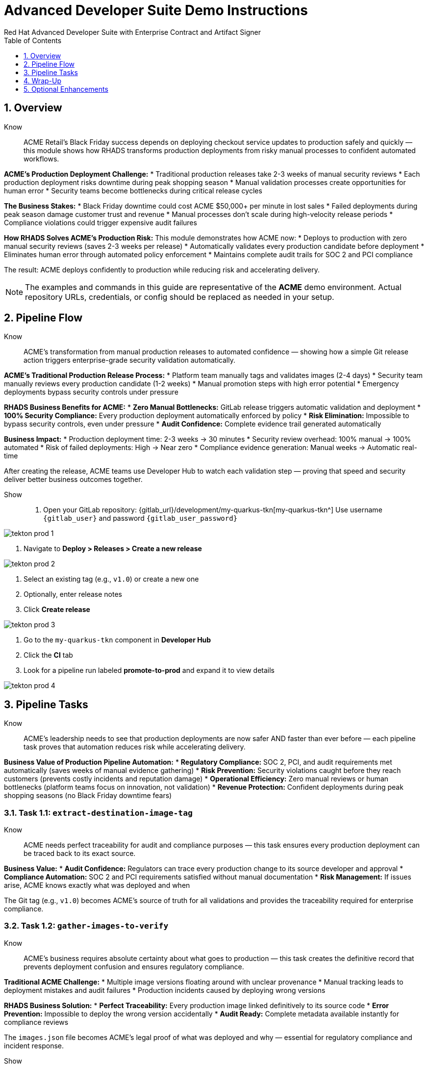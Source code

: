 = Advanced Developer Suite Demo Instructions
Red Hat Advanced Developer Suite with Enterprise Contract and Artifact Signer
:icons: font
:sectnums:
:source-highlighter: rouge
:toc: macro
:toclevels: 1

toc::[]

== Overview

Know:: ACME Retail's Black Friday success depends on deploying checkout service updates to production safely and quickly — this module shows how RHADS transforms production deployments from risky manual processes to confident automated workflows.

**ACME's Production Deployment Challenge:**
* Traditional production releases take 2-3 weeks of manual security reviews
* Each production deployment risks downtime during peak shopping season
* Manual validation processes create opportunities for human error
* Security teams become bottlenecks during critical release cycles

**The Business Stakes:**
* Black Friday downtime could cost ACME $50,000+ per minute in lost sales
* Failed deployments during peak season damage customer trust and revenue
* Manual processes don't scale during high-velocity release periods
* Compliance violations could trigger expensive audit failures

**How RHADS Solves ACME's Production Risk:**
This module demonstrates how ACME now:
* Deploys to production with zero manual security reviews (saves 2-3 weeks per release)
* Automatically validates every production candidate before deployment
* Eliminates human error through automated policy enforcement
* Maintains complete audit trails for SOC 2 and PCI compliance

The result: ACME deploys confidently to production while reducing risk and accelerating delivery.

[NOTE]
====
The examples and commands in this guide are representative of the *ACME* demo environment. Actual repository URLs, credentials, or config should be replaced as needed in your setup.
====

== Pipeline Flow

Know:: ACME's transformation from manual production releases to automated confidence — showing how a simple Git release action triggers enterprise-grade security validation automatically.

**ACME's Traditional Production Release Process:**
* Platform team manually tags and validates images (2-4 days)
* Security team manually reviews every production candidate (1-2 weeks)
* Manual promotion steps with high error potential
* Emergency deployments bypass security controls under pressure

**RHADS Business Benefits for ACME:**
* **Zero Manual Bottlenecks:** GitLab release triggers automatic validation and deployment
* **100% Security Compliance:** Every production deployment automatically enforced by policy
* **Risk Elimination:** Impossible to bypass security controls, even under pressure
* **Audit Confidence:** Complete evidence trail generated automatically

**Business Impact:**
* Production deployment time: 2-3 weeks → 30 minutes
* Security review overhead: 100% manual → 100% automated
* Risk of failed deployments: High → Near zero
* Compliance evidence generation: Manual weeks → Automatic real-time

After creating the release, ACME teams use Developer Hub to watch each validation step — proving that speed and security deliver better business outcomes together.

Show::
. Open your GitLab repository: {gitlab_url}/development/my-quarkus-tkn[my-quarkus-tkn^]
  Use username `{gitlab_user}` and password `{gitlab_user_password}`

image::tekton-prod-1.png[]

. Navigate to *Deploy > Releases > Create a new release*

image::tekton-prod-2.png[]

. Select an existing tag (e.g., `v1.0`) or create a new one

. Optionally, enter release notes

. Click *Create release*

image::tekton-prod-3.png[]

. Go to the `my-quarkus-tkn` component in *Developer Hub*

. Click the **CI** tab

. Look for a pipeline run labeled **promote-to-prod** and expand it to view details

image::tekton-prod-4.png[]

== Pipeline Tasks

Know:: ACME's leadership needs to see that production deployments are now safer AND faster than ever before — each pipeline task proves that automation reduces risk while accelerating delivery.

**Business Value of Production Pipeline Automation:**
* **Regulatory Compliance:** SOC 2, PCI, and audit requirements met automatically (saves weeks of manual evidence gathering)
* **Risk Prevention:** Security violations caught before they reach customers (prevents costly incidents and reputation damage)
* **Operational Efficiency:** Zero manual reviews or human bottlenecks (platform teams focus on innovation, not validation)
* **Revenue Protection:** Confident deployments during peak shopping seasons (no Black Friday downtime fears)

=== Task 1.1: `extract-destination-image-tag`

Know:: ACME needs perfect traceability for audit and compliance purposes — this task ensures every production deployment can be traced back to its exact source.

**Business Value:**
* **Audit Confidence:** Regulators can trace every production change to its source developer and approval
* **Compliance Automation:** SOC 2 and PCI requirements satisfied without manual documentation
* **Risk Management:** If issues arise, ACME knows exactly what was deployed and when

The Git tag (e.g., `v1.0`) becomes ACME's source of truth for all validations and provides the traceability required for enterprise compliance.

=== Task 1.2: `gather-images-to-verify`

Know:: ACME's business requires absolute certainty about what goes to production — this task creates the definitive record that prevents deployment confusion and ensures regulatory compliance.

**Traditional ACME Challenge:**
* Multiple image versions floating around with unclear provenance
* Manual tracking leads to deployment mistakes and audit failures
* Production incidents caused by deploying wrong versions

**RHADS Business Solution:**
* **Perfect Traceability:** Every production image linked definitively to its source code
* **Error Prevention:** Impossible to deploy the wrong version accidentally
* **Audit Ready:** Complete metadata available instantly for compliance reviews

The `images.json` file becomes ACME's legal proof of what was deployed and why — essential for regulatory compliance and incident response.

Show:: The Git release is mapped to the image produced during staging by this task. The tag is used to locate the previously built container image and a metadata file named `images.json` is created.

.Sample `images.json` can be shown
[source,json,subs="attributes"]
----
{
  "components": [
    {
      "containerImage": "quay.tssc-quay/tssc/my-quarkus-jnk:v1.0",
      "source": {
        "git": {
          "url": "{gitlab_url}/development/my-quarkus-jnk",
          "revision": "v1.0"
        }
      }
    }
  ]
}
----

This metadata ensures traceability — the image is linked back to its source code and it is verified that it hasn't been tampered with.

=== Task 2: `verify-enterprise-contract`

Know:: ACME's most critical business protection — automated security validation that prevents costly production incidents while eliminating manual security review delays.

**Business Risk Without Automated Validation:**
* Security vulnerabilities in production could cost millions in damages and compliance fines
* Manual security reviews create 2-3 week deployment delays
* Human error in security checks leads to production incidents
* Inconsistent security standards across different teams and deployments

**RHADS Business Protection:**
* **Zero Security Incidents:** Automated validation catches issues before they reach customers
* **100% Consistent Standards:** Every deployment meets the same enterprise security policies
* **Instant Compliance:** SOC 2, PCI, and regulatory requirements enforced automatically
* **No Deployment Delays:** Security validation happens in minutes, not weeks

**Enterprise Security Validations Performed:**
* **Digital signature verification:** Proves the image hasn't been tampered with
* **SBOM validation:** Complete dependency scanning for vulnerability management
* **Provenance verification:** Confirms the image came from trusted build processes
* **CVE scanning:** Automatic vulnerability detection and policy enforcement
* **Organizational policy compliance:** Custom security rules enforced automatically

**Business Impact for ACME:**
* Security incident prevention: Saves potential millions in damages
* Compliance confidence: Automatic evidence for audits
* Deployment velocity: Minutes instead of weeks for security approval
* Risk mitigation: 100% consistent security enforcement

[NOTE]
====
*Enterprise Contract (EC)* protects ACME's business by ensuring only compliant, secure images reach production.

*TUF (The Update Framework)* prevents tampering with security metadata — protecting ACME from supply chain attacks.

*SBOM (Software Bill of Materials)* enables rapid vulnerability response — critical for ACME's security posture.

*Provenance* proves build integrity — essential for ACME's compliance and audit requirements.
====

Failed validation demonstrates ACME's protection — the pipeline halts automatically if any security check fails, preventing risky deployments.

Show:: Supply chain security checks occur at this point.

Step 1: Trust is initialized by the pipeline via Cosign:

[source,bash]
----
cosign initialize \
  --mirror http://tuf.tssc-tas.svc \
  --root http://tuf.tssc-tas.svc/root.json
----

Step 2: The image is validated by Enterprise Contract:

[source,bash]
----
ec validate image \
  --image quay.tssc-quay/tssc/my-quarkus-tkn:v1.0 \
  --policy git::github.com/org/ec-policies//default \
  --public-key k8s://openshift/trusted-keys \
  --output json
----

The following validations are performed:

* Digital signature with Cosign
* SBOM presence (e.g., SPDX, CycloneDX)
* Provenance metadata (how the image was built)
* CVE scanning
* Organizational policy compliance

A failed validation can be simulated (e.g., by modifying the EC policy or image) to demonstrate that the pipeline halts if verification fails.

=== Task 3: `copy-image`

Know:: ACME's quality gate for production readiness — only images that pass enterprise security validation earn the "production-ready" designation.

**Business Value of Production Tagging:**
* **Clear Production Intent:** `prod-v1.0` tag signals this image passed all enterprise security checks
* **Audit Trail:** Complete traceability from source code to production deployment
* **Risk Mitigation:** Only validated, compliant images can reach ACME's customers
* **Operational Clarity:** Teams know instantly which images are production-approved

**Why This Matters for ACME's Business:**
* **Incident Prevention:** Only security-validated images deployed to customer-facing systems
* **Compliance Confidence:** Audit trail proving every production image was properly validated
* **Operational Excellence:** Clear separation between development, staging, and production-ready artifacts
* **Risk Management:** Impossible to accidentally deploy non-validated images

The `prod-` prefix becomes ACME's guarantee that this image met all enterprise security and compliance requirements.

Show:: Now that the image has passed all security checks, it is promoted to production by tagging it with a release label.

[source,bash]
----
skopeo copy \
  docker://quay.tssc-quay/tssc/my-quarkus-tkn:v1.0 \
  docker://quay.tssc-quay/tssc/my-quarkus-tkn:prod-v1.0
----

The previously validated image is promoted by this command by creating a new tag prefixed with `prod-`.

* This tag (`prod-v1.0`) clearly identifies the image as production-ready.
* Traceability is ensured — the exact source and validation steps that led to this image are known.
* Only images that pass EC validation make it this far, preventing unsafe code from being deployed.
* Argo CD will watch for this tag and deploy it to the production environment.

=== Task 4: `update-deployment`

Know:: ACME's automated bridge from security validation to customer value — GitOps ensures validated changes reach production automatically without manual intervention or risk.

**Traditional ACME Production Deployment Risks:**
* Manual deployment steps prone to human error during critical releases
* Emergency changes bypass proper validation under pressure
* Inconsistent deployment processes across different teams
* Production changes without proper audit trails

**RHADS Business Benefits:**
* **Zero Manual Errors:** GitOps automation eliminates human deployment mistakes
* **100% Audit Trail:** Every production change tracked and traceable
* **Consistent Process:** Same deployment method for routine and emergency changes
* **Continuous Compliance:** All changes follow the same validated security process

**Business Impact for ACME:**
* **Deployment Confidence:** Argo CD ensures exactly what was validated gets deployed
* **Risk Elimination:** No manual steps that could introduce errors during critical releases
* **Compliance Automation:** Production environment continuously reflects audited Git state
* **Operational Excellence:** Standardized deployment process across all ACME services

The GitOps overlay system ensures ACME's production environment stays secure, compliant, and traceable — while enabling rapid deployment of business-critical features.

Show:: The GitOps repo is updated next so Argo CD knows to deploy the newly promoted image.

The following file is updated by the pipeline:

[source,yaml]
----
apiVersion: apps/v1
kind: Deployment
metadata:
  name: my-quarkus-tkn
spec:
  template:
    spec:
      containers:
        - name: my-quarkus-tkn
          image: quay.tssc-quay/tssc/my-quarkus-tkn:prod-v1.0
----

This file lives at:

`overlays/prod/deployment-patch.yaml`

The patch is picked up by this `kustomization.yaml`:

[source,yaml]
----
apiVersion: kustomize.config.k8s.io/v1beta1
kind: Kustomization
resources:
  - ../../base
patchesStrategicMerge:
  - deployment-patch.yaml
----

* The container image reference in the production overlay is updated by this patch.
* This patch is committed and pushed to the GitOps repository by OpenShift Pipelines.
* Argo CD is watching this repo — as soon as the change is detected, the deployment is synced to the `prod` cluster.
* Only verified, tagged images are deployed by this process, and the entire process is fully auditable.

== Wrap-Up

=== Summary of Tasks

|===
| Task | Description

| Git Release
| Triggered via GitLab Release from Tag

| 1.1 extract-destination-image-tag
| Extracts the Git tag attached to the release to be used as part of the destination image tag

| 1.2 gather-images-to-verify
| Resolves tag to commit and generates `images.json` pointing to the image to be validated

| 2 verify-enterprise-contract
| Validates signature, SBOM, provenance, CVEs, and organizational policy using Enterprise Contract

| 3 copy-image
| Copies the previously staged image and tags it as `prod-v1.0`

| 4 update-deployment
| Updates `overlays/prod` in the GitOps repo, which triggers an Argo CD deployment
|===

=== Key Takeaways

Know:: ACME's production deployment transformation demonstrates how enterprise security and business velocity reinforce each other:

**Business Results Achieved:**
* **Deployment Speed:** Production releases from 2-3 weeks → 30 minutes
* **Security Confidence:** 100% automated policy enforcement with zero manual bottlenecks
* **Risk Reduction:** Eliminated human error from production deployment process
* **Compliance Automation:** SOC 2 and PCI evidence generated automatically
* **Operational Excellence:** Consistent, auditable process across all ACME services

**Strategic Business Value:**
* **Competitive Advantage:** Deploy features while competitors wait for security approval
* **Revenue Protection:** Confident production deployments during peak shopping seasons
* **Cost Efficiency:** Platform teams focus on innovation instead of manual validation
* **Risk Management:** Enterprise-grade security without enterprise-grade delays
* **Audit Readiness:** Continuous compliance evidence instead of periodic scrambling

== Optional Enhancements

Know:: These demonstrations can reinforce ACME's transformation and address specific customer concerns:

**Demonstrating ACME's Security Protection:**
* Simulate a failed validation to show Enterprise Contract blocking unsafe deployments
* Show how ACME's security is enforced automatically, even under pressure

**Showing ACME's Operational Excellence:**
* Display image tags in Quay showing both staged (`:v1.0`) and production-ready (`:prod-v1.0`) versions
* Demonstrate Argo CD automatically syncing validated changes to production

**Proving ACME's Compliance Readiness:**
* Show Enterprise Contract policy bundles that define ACME's security requirements
* Explain how the same process works for staging and production with different overlays

These enhancements prove that ACME achieved enterprise security without sacrificing business velocity.

